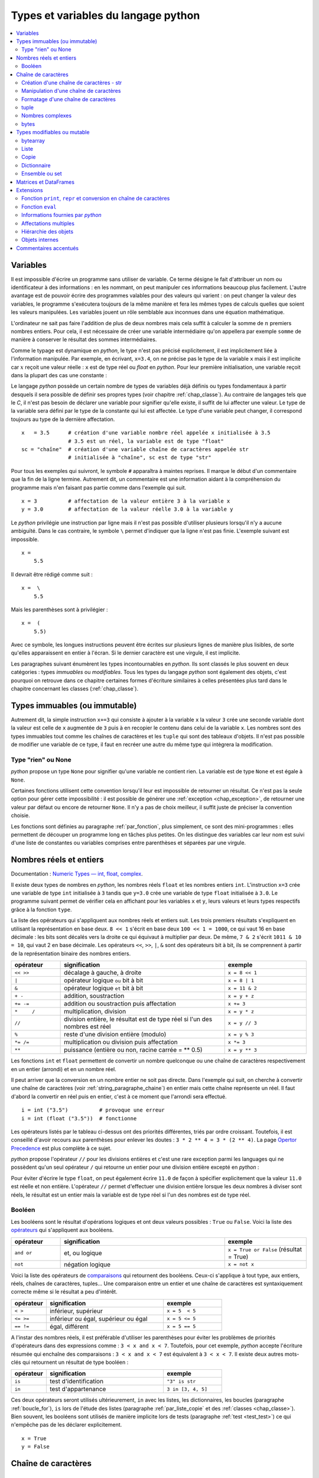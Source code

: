 
====================================
Types et variables du langage python
====================================

.. contents::
    :local:
    :depth: 2

Variables
=========

.. index:: variable

Il est impossible d'écrire un programme sans utiliser de variable.
Ce terme désigne le fait d'attribuer un nom ou identificateur à des informations :
en les nommant, on peut manipuler ces informations beaucoup plus facilement.
L'autre avantage est de pouvoir écrire des programmes valables pour des valeurs
qui varient : on peut changer la valeur des variables, le programme s'exécutera
toujours de la même manière et fera les mêmes types de calculs quelles que soient
les valeurs manipulées. Les variables jouent un rôle semblable aux inconnues
dans une équation mathématique.

L'ordinateur ne sait pas faire l'addition de plus de deux nombres mais cela
suffit à calculer la somme de :math:`n` premiers nombres entiers.
Pour cela, il est nécessaire de créer une variable intermédiaire qu'on appellera
par exemple ``somme`` de manière à conserver le résultat des sommes intermédiaires.

.. runpython::
    :showcode:

    n = 11
    somme = 0                   # initialisation : la somme est nulle
    for i in range(1, n):       # pour tous les indices de 1 à n exclu
        somme = somme + i       # on ajoute le i ème élément à somme
    print(somme)

.. index:: identificateur, type

.. mathdef::
    :title: variable
    :tag: Définition

    Une variable est caractérisée par :

    * **un identificateur :** il peut contenir des lettres, des chiffres, des blancs soulignés
      mais il ne peut commencer par un chiffre. Minuscules et majuscules
      sont différenciées. Il est aussi unique.
    * **un type :** c'est une information sur le contenu de la variable
      qui indique à l'interpréteur *python*, la manière de manipuler cette information.

Comme le typage est dynamique en *python*, le type n'est pas précisé explicitement,
il est implicitement liée à l'information manipulée. Par exemple, en écrivant,
``x=3.4``, on ne précise pas le type de la variable ``x``
mais il est implicite car :math:`x` reçoit une valeur réelle :
``x`` est de type réel ou `float` en *python*. Pour leur première initialisation,
une variable reçoit dans la plupart des cas une constante :

.. index:: constante

.. mathdef::
    :title: constante
    :tag: Définition

    Les constantes sont le contraire des variables, ce sont toutes les valeurs numériques,
    chaînes de caractères, ..., tout ce qui n'est pas désigné par un nom. Les constantes possèdent un type
    mais pas d'identificateur.
		

Le langage *python* possède un certain nombre de types de variables déjà
définis ou types fondamentaux à partir desquels il sera possible de
définir ses propres types (voir chapitre :ref:`chap_classe`).
Au contraire de langages tels que le *C*, il n'est pas besoin de déclarer une
variable pour signifier qu'elle existe, il suffit de lui affecter une valeur.
Le type de la variable sera défini par le type de la constante qui lui est affectée.
Le type d'une variable peut changer, il correspond toujours au type de la dernière affectation.

::

    x   = 3.5      # création d'une variable nombre réel appelée x initialisée à 3.5
                   # 3.5 est un réel, la variable est de type "float"
    sc = "chaîne"  # création d'une variable chaîne de caractères appelée str
                   # initialisée à "chaîne", sc est de type "str"

.. index:: commentaire

Pour tous les exemples qui suivront, le symbole ``#`` apparaîtra à maintes reprises.
Il marque le début d'un commentaire que la fin de la ligne termine.
Autrement dit, un commentaire est une information aidant à la compréhension
du programme mais n'en faisant pas partie comme dans l'exemple qui suit.

::

    x = 3          # affectation de la valeur entière 3 à la variable x
    y = 3.0        # affectation de la valeur réelle 3.0 à la variable y

.. index:: backslash, \

Le *python* privilégie une instruction par ligne mais il n'est pas possible d'utiliser
plusieurs lorsqu'il n'y a aucune ambiguïté.
Dans le cas contraire, le symbole ``\`` permet d'indiquer que la ligne n'est pas finie.
L'exemple suivant est impossible.

::

    x =
        5.5

Il devrait être rédigé comme suit :

::

    x =  \
        5.5

Mais les parenthèses sont à privilégier :

::

    x =  (
        5.5)

Avec ce symbole, les longues instructions peuvent être écrites sur plusieurs
lignes de manière plus lisibles, de sorte qu'elles apparaissent en entier à l'écran.
Si le dernier caractère est une virgule, il est implicite.

Les paragraphes suivant énumèrent les types incontournables en *python*.
Ils sont classés le plus souvent en deux catégories : types
*immuables* ou *modifiables*. Tous les types du langage *python* sont également
des objets, c'est pourquoi on retrouve dans ce chapitre certaines
formes d'écriture similaires à celles présentées plus tard dans
le chapitre concernant les classes (:ref:`chap_classe`).

.. index:: immuable, immutable

Types immuables (ou immutable)
==============================

.. mathdef::
    :tag: Définition
    :title: type immuable (ou immutable)

    Une variable de type immuable ne peut être modifiée. Une opération
    sur une variable de ce type entraîne nécessairement la création d'une autre
    variable du même type, même si cette dernière est temporaire.
			
Autrement dit, la simple instruction ``x+=3`` qui consiste à ajouter à la
variable ``x`` la valeur ``3`` crée une seconde variable dont la valeur
est celle de ``x`` augmentée de ``3`` puis à en recopier le contenu dans celui
de la variable ``x``. Les nombres sont des types immuables tout comme les
chaînes de caractères et les ``tuple`` qui sont des tableaux d'objets.
Il n'est pas possible de modifier une variable de ce type, il faut en
recréer une autre du même type qui intègrera la modification.
			

Type "rien" ou None
+++++++++++++++++++

.. index:: None

*python* propose un type ``None`` pour signifier qu'une variable ne contient rien.
La variable est de type ``None`` et est égale à ``None``.

.. runpython::
    :showcode:

    s = None
    print(s)    # affiche None

Certaines fonctions utilisent cette convention lorsqu'il leur est impossible
de retourner un résultat. Ce n'est pas la seule option pour gérer cette
impossibilité : il est possible de générer une :ref:`exception <chap_exception>`,
de retourner une valeur par défaut ou encore de retourner ``None``.
Il n'y a pas de choix meilleur, il suffit juste de préciser la convention choisie.

Les fonctions sont définies au paragraphe :ref:`par_fonction`,
plus simplement, ce sont des mini-programmes : elles permettent de découper
un programme long en tâches plus petites. On les distingue des variables
car leur nom est suivi d'une liste de constantes ou variables comprises
entre parenthèses et séparées par une virgule.

.. _pyintfloat:

.. _l-type-int:

.. _l-type-float:

.. _type_nombre:

Nombres réels et entiers
========================

Documentation : `Numeric Types — int, float, complex <https://docs.python.org/3/library/stdtypes.html#numeric-types-int-float-complex>`_.

.. index:: float, int, réel, entier

Il existe deux types de nombres en *python*, les nombres réels
``float`` et les nombres entiers ``int``. L'instruction ``x=3`` crée une variable
de type ``int`` initialisée à ``3`` tandis que ``y=3.0`` crée une variable de type
``float`` initialisée à ``3.0``. Le programme suivant permet de vérifier cela en
affichant pour les variables ``x`` et ``y``, leurs valeurs et leurs
types respectifs grâce à la fonction ``type``.

.. runpython::
    :showcode:

    x = 3
    y = 3.0
    print("x =", x, type(x))
    print("y =", y, type(y))

La liste des opérateurs qui s'appliquent aux nombres réels et
entiers suit. Les trois premiers résultats s'expliquent
en utilisant la représentation en base deux. ``8 << 1`` s'écrit en base deux
``100 << 1 = 1000``, ce qui vaut 16 en base décimale :
les bits sont décalés vers la droite ce qui équivaut à multiplier
par deux. De même, ``7 & 2`` s'écrit ``1011 & 10 = 10``, qui vaut 2 en base décimale.
Les opérateurs ``<<``, ``>>``, ``|``, ``&`` sont des opérateurs bit à bit,
ils se comprennent à partir de la représentation binaire des nombres entiers.

.. index:: <<, >>, |, &, +, -, +=, -=, *, /, *=, /=, **, %, opérateur

.. list-table::
    :widths: 3 10 5
    :header-rows: 1

    * - opérateur
      - signification
      - exemple
    * - ``<< >>``
      - décalage à gauche, à droite
      - ``x = 8 << 1``
    * - ``|``
      - opérateur logique ``ou`` bit à bit
      - ``x = 8 | 1``
    * - ``&``
      - opérateur logique ``et`` bit à bit
      - ``x = 11 & 2``
    * - ``+ -``
      - addition, soustraction 											
      - ``x = y + z``
    * - ``+= -=``
      - addition ou soustraction puis affectation
      - ``x += 3``
    * - ``*	/``
      - multiplication, division
      - ``x = y * z``
    * - ``//``
      - division entière, le résultat est de type réel si l'un des nombres est réel
      - ``x = y // 3``
    * - ``%``
      - reste d'une division entière (modulo)
      - ``x = y % 3``
    * - ``*= /=``
      - multiplication ou division puis affectation
      - ``x *= 3``
    * - ``**``
      - puissance (entière ou non, racine carrée = ** 0.5)
      - ``x = y ** 3``

.. index:: arrondi, conversion

Les fonctions ``int`` et ``float`` permettent de convertir un nombre quelconque
ou une chaîne de caractères respectivement en un entier (arrondi) et en un nombre réel.

.. runpython::
    :showcode:

    x = int (3.5)
    y = float (3)
    z = int ("3")
    print("x:", type(x), "   y:", type(y), "   z:", type(z))

Il peut arriver que la conversion en un nombre entier ne soit pas directe.
Dans l'exemple qui suit, on cherche à convertir une chaîne de caractères
(voir :ref:`string_paragraphe_chaine`) en entier mais cette chaîne
représente un réel. Il faut d'abord la convertir en réel puis en entier,
c'est à ce moment que l'arrondi sera effectué.

::

    i = int ("3.5")          # provoque une erreur
    i = int (float ("3.5"))  # fonctionne

.. index:: priorité des opérateurs

Les opérateurs listés par le tableau ci-dessus ont des priorités
différentes, triés par ordre croissant.
Toutefois, il est conseillé d'avoir recours aux parenthèses pour
enlever les doutes : ``3 * 2 ** 4 = 3 * (2 ** 4)``.
La page `Opertor Precedence <https://docs.python.org/3/reference/expressions.html#operator-precedence>`_
est plus complète à ce sujet.

.. index:: division entière, //

*python* propose l'opérateur ``//`` pour les divisions entières
et c'est une rare exception parmi les languages
qui ne possèdent qu'un seul opérateur ``/`` qui retourne
un entier pour une division entière excepté en *python* :

.. runpython::
    :showcode:

    x = 11
    y = 2
    z = x // y      # le résultat est 5 et non 5.5 car la division est entière
    zz = x / y      # le résultat est 5.5

    print(z, zz)

Pour éviter d'écrire le type ``float``, on peut également écrire ``11.0``
de façon à spécifier explicitement que la valeur ``11.0`` est réelle et non entière.
L'opérateur ``//`` permet d'effectuer une division entière lorsque
les deux nombres à diviser sont réels, le résultat est un entier mais la
variable est de type réel si l'un des nombres est de type réel.

.. _l-type-bool:

Booléen
+++++++

.. index:: bool, True, False

Les booléens sont le résultat d'opérations logiques et ont deux
valeurs possibles : ``True`` ou ``False``.
Voici la liste des `opérateurs <https://docs.python.org/3/library/stdtypes.html#boolean-operations-and-or-not>`_
qui s'appliquent aux booléens.

.. index:: or, and, not, opérateur

.. list-table::
    :widths: 3 10 5
    :header-rows: 1

    * - opérateur
      - signification
      - exemple
    * - ``and or``
      - et, ou logique
      - ``x = True or False`` (résultat = True)
    * - ``not``
      - négation logique
      - ``x = not x``

.. runpython::
    :showcode:

    x = 4 < 5
    print(x)         # affiche True
    print(not x)     # affiche False

Voici la liste des opérateurs de `comparaisons <https://docs.python.org/3/library/stdtypes.html#comparisons>`_
qui retournent des booléens. Ceux-ci s'applique à tout type, aux entiers,
réels, chaînes de caractères, tuples... Une comparaison entre un entier
et une chaîne de caractères est syntaxiquement correcte même si le résultat a peu d'intérêt.

.. index:: <, >, <=, >=, !=, ==, comparaison, opérateur

.. list-table::
    :widths: 3 10 5
    :header-rows: 1

    * - opérateur
      - signification
      - exemple
    * - ``< >``
      - inférieur, supérieur
      - ``x = 5  < 5``
    * - ``<= >=``
      - inférieur ou égal, supérieur ou égal
      - ``x = 5 <= 5``
    * - ``== !=``
      - égal, différent
      - ``x = 5 == 5``

A l'instar des nombres réels, il est préférable d'utiliser les
parenthèses pour éviter les problèmes de priorités d'opérateurs
dans des expressions comme : ``3 < x and x < 7``.
Toutefois, pour cet exemple, *python* accepte l'écriture résumée
qui enchaîne des comparaisons : ``3 < x and x < 7`` est
équivalent à ``3 < x < 7``. Il existe deux autres mots-clés
qui retournent un résultat de type booléen :

.. index:: in, is, opérateur

.. list-table::
    :widths: 3 10 5
    :header-rows: 1

    * - opérateur
      - signification
      - exemple
    * - ``is``
      - test d'identification
      - ``"3" is str``
    * - ``in``
      - test d'appartenance
      - ``3 in [3, 4, 5]``

Ces deux opérateurs seront utilisés ultérieurement,
``in`` avec les listes, les dictionnaires, les boucles
(paragraphe :ref:`boucle_for`), ``is`` lors de l'étude des listes
(paragraphe :ref:`par_liste_copie` et des :ref:`classes <chap_classe>`).
Bien souvent, les booléens sont utilisés de manière implicite lors
de tests (paragraphe :ref:`test <test_test>`) ce qui n'empêche pas de les
déclarer explicitement.

::

    x = True
    y = False

.. _string_paragraphe_chaine:

.. _l-type-str:

Chaîne de caractères
====================

.. index:: chaîne de caractères, str, string

Création d'une chaîne de caractères - str
+++++++++++++++++++++++++++++++++++++++++

.. mathdef::
    :title: chaîne de caractères
    :tag: Définition

    Le terme "chaîne de caractères" ou *string* en anglais signifie
    une suite finie de caractères, autrement dit, du texte.

Ce texte est compris entre deux guillemets ou deux apostrophes,
ces deux symboles sont interchangeables.
Le type *python* est :class:`str`. L'exemple suivant montre comment
créer une chaîne de caractères. Il ne faut pas confondre la partie entre
guillemets ou apostrophes, qui est une constante, de la variable qui la contient.

.. index:: ", """, ', ''', \

.. runpython::
    :showcode:

    t = "string = texte"
    print(type(t), t)
    t = 'string = texte, initialisation avec apostrophes'
    print(type(t), t)

    t = "morceau 1" \
        "morceau 2"    # second morceau ajouté au premier par l'ajout du symbole \,
                       # il ne doit rien y avoir après le symbole \,
                       # pas d'espace ni de commentaire
    print(t)

    t = """première ligne		
    seconde ligne"""   # chaîne de caractères qui s'étend sur deux lignes
    print(t)

La troisième chaîne de caractères créée lors de ce programme s'étend sur deux lignes.
Il est parfois plus commode d'écrire du texte sur deux lignes plutôt
que de le laisser caché par les limites de fenêtres d'affichage.
*python* offre la possibilité de couper le texte en deux chaînes de
caractères recollées à l'aide du symbole ``\`` à condition que
ce symbole soit le dernier de la ligne sur laquelle il apparaît. De même,
lorsque le texte contient plusieurs lignes, il suffit de les encadrer entre deux
symboles ``"""`` ou ``'''`` pour que l'interpréteur *python* considère l'ensemble
comme une chaîne de caractères et non comme une série d'instructions.

Par défaut, le *python* ne permet pas l'insertion de caractères tels que
les accents dans les chaînes de caractères, le paragraphe
:ref:`par_intro_accent_code` explique comment résoudre ce problème.
De même, pour insérer un guillemet dans une chaîne de caractères
encadrée elle-même par des guillemets, il faut le faire précéder
du symbole ``\``. La séquence ``\`` est appelée un extra-caractère
(voir table suivante) ou un caractère d'échappement.

.. index:: \n, \\, \%, \t, \r, extra caractère

.. list-table::
    :widths: 3 10
    :header-rows: 1

    * - ``"``
      - guillemet
    * - ``'``
      - apostrophe
    * - ``\n``
      - passage à la ligne
    * - ``\\``
      - insertion du symbole ``\``
    * - ``\%``
      - pourcentage, ce symbole est aussi un caractère spécial
    * - ``\t``
      - tabulation
    * - ``\r``
      - retour à la ligne, peu usité, il a surtout son importance lorsqu'on passe
        d'un système *Windows* à *Linux* car *Windows* l'ajoute
        automatiquement à tous ses fichiers textes
    * - ...
      - Lire `String and Bytes literals 
        <https://docs.python.org/3/reference/lexical_analysis.html#string-and-bytes-literals>`_.

Liste des extra-caractères les plus couramment utilisés à
l'intérieur d'une chaîne de caractères
(voir  page `Lexical analysis <https://docs.python.org/3/reference/lexical_analysis.html>`_).
		
Il peut être fastidieux d'avoir à doubler tous les symboles ``\`` d'un nom de fichier.
Il est plus simple dans ce cas de préfixer la chaîne de caractères par ``r``
de façon à éviter que l'utilisation du symbole ``\`` ne désigne un caractère
spécial. Les deux lignes suivantes sont équivalentes :

.. index:: r"", r''

::

    s = "C:\\Users\\Dupre\\exemple.txt"
    s = r"C:\Users\Dupre\exemple.txt"

Sans la lettre ``"r"``, tous les ``\`` doivent être doublés, dans le cas
contraire, *python* peut avoir des effets indésirables selon le
caractère qui suit ce symbole.

.. _fonction_str:

.. _operation_string:

Manipulation d'une chaîne de caractères
+++++++++++++++++++++++++++++++++++++++

Une chaîne de caractères est semblable à un tableau et certains
opérateurs qui s'appliquent aux tableaux s'appliquent également aux
chaînes de caractères. Ceux-ci sont regroupés dans la table
:ref:`operation_string`. La fonction ``str`` permet de convertir un nombre,
un tableau, un objet (voir chapitre :ref:`chap_classe`) en chaîne de caractères
afin de pouvoir l'afficher. La fonction ``len`` retourne la longueur
de la chaîne de caractères.

.. runpython::
    :showcode:

    x = 5.567
    s = str (x)
    print(type(s), s)   # <type 'str'> 5.567
    print(len(s))       # affiche 5

.. index:: +, *, +=, *=, opérateur, [], [:]

.. list-table::
    :widths: 3 10 5
    :header-rows: 1

    * - opérateur
      - signification
      - exemple
    * - ``+``
      - concaténation de chaînes de caractères
      - ``t = "abc" + "def"``
    * - ``+=``
      - concaténation puis affectation
      - ``t += "abc"``
    * - ``in``, ``not in``
      - une chaîne en contient-elle une autre ?
      - ``"ed" in "med"``
    * - ``*``
      - répétition d'une chaîne de caractères
      - ``t = "abc" * 4``
    * - ``[n]``
      - obtention du enième caractère, le premier
        caractère a pour indice 0
      - ``t = "abc"; print(t[0])  # donne a``
    * - ``[i:j]``
      - obtention des caractères compris entre les indices ``i`` et
        ``j-1`` inclus, le premier caractère a pour indice 0
      - ``t = "abc"; print(t [0:2]) # donne ab``

Il existe d'autres fonctions qui permettent de manipuler les chaînes de caractères.

::

    res = s.fonction (...)

Où ``s`` est une chaîne de caractères, ``fonction``
est le nom de l'opération que l'on veut appliquer à ``s``, ``res``
est le résultat de cette manipulation.

La table suivante présente une liste non exhaustive
des fonctions disponibles dont un exemple d'utilisation suit.
Cette syntaxe ``variable.fonction(arguments)`` est celle des classes.

.. index:: count, find, upper, lower, split, join, startswith, endswith

.. list-table::
    :widths: 10 20
    :header-rows: 0

    * - ``count( sub[, start[, end]])``
      - Retourne le nombre d'occurences de la chaîne de caractères ``sub``,
        les paramètres par défaut ``start`` et ``end`` permettent de réduire la
        recherche entre les caractères d'indice ``start`` et ``end`` exclu. Par défaut,
        ``start`` est nul tandis que ``end`` correspond à la fin de la chaîne de caractères.
    * - ``find( sub[, start[, end]])``
      - Recherche une chaîne de caractères ``sub``,
        les paramètres par défaut ``start`` et ``end`` ont la même signification
        que ceux de la fonction ``count``. Cette fonction retourne -1 si
        la recherche n'a pas abouti.
    * - ``isalpha()``
      - Retourne ``True`` si tous les caractères sont des lettres, ``False`` sinon.
    * - ``isdigit()``
      -  Retourne ``True`` si tous les caractères sont des chiffres, ``False`` sinon.
    * - ``replace( old, new[, count])``
      - Retourne une copie de la chaîne de caractères en remplaçant toutes les
        occurrences de la chaîne ``old`` par ``new``. Si le paramètre optionnel
        ``count`` est renseigné, alors seules les ``count`` premières occurrences
        seront remplacées.
    * - ``split( [sep [,maxsplit]])``
      - Découpe la chaîne de caractères en se servant de la chaîne ``sep`` comme
        délimiteur. Si le paramètre ``maxsplit`` est renseigné, au plus ``maxsplit``
        coupures seront effectuées.
    * - ``upper()``
      - Remplace les minuscules par des majuscules.
    * - ``lower()``
      - Remplace les majuscules par des minuscules.
    * - ``join ( li )``
      - ``li`` est une liste,
        cette fonction agglutine tous les éléments d'une liste séparés par ``sep``
        dans l'expression ``sep.join ( ["un", "deux"])``.
    * - ``startswith(prefix[, start[, end]])``
      - Teste si la chaîne commence par ``prefix``.
    * - ``endswith(suffix[, start[, end]])``
      - Teste si la chaîne se termine par ``suffix``.
    * - ...
      - Lire `String Methods <https://docs.python.org/3/library/stdtypes.html#string-methods>`_.

.. runpython::
    :showcode:

    st = "langage python"
    st = st.upper()               # mise en lettres majuscules
    i  = st.find("PYTHON")        # on cherche "PYTHON" dans st
    print(i)                      # affiche 8
    print(st.count("PYTHON"))     # affiche 1
    print(st.count("PYTHON", 9))  # affiche 0

.. _exemple_string_join:

L'exemple suivant permet de retourner une chaîne de caractères contenant
plusieurs éléments séparés par ``";"``. La chaîne ``"un;deux;trois"``
doit devenir ``"trois;deux;un"``. On utilise pour cela les fonctionnalités
``split`` et ``join``.
L'exemple utilise également la fonctionnalité ``reverse`` des listes qui
seront décrites plus loin dans ce chapitre. Il faut simplement retenir
qu'une liste est un tableau. ``reverse`` retourne le tableau.

.. runpython::
    :showcode:

    s    = "un;deux;trois"
    mots = s.split (";")        # mots est égal à ['un', 'deux', 'trois']
    mots.reverse ()             # retourne la liste, mots devient égal à
                                #                 ['trois', 'deux', 'un']
    s2 = ";".join (mots)        # concaténation des éléments de mots séparés par ";"
    print(s2)                   # affiche trois;deux;un

.. _label_formattage_string:

Formatage d'une chaîne de caractères
++++++++++++++++++++++++++++++++++++

.. index:: %, %f, %d, %s, formattage

Syntaxe %
^^^^^^^^^

*python* (:epkg:`printf-style String Formatting`)
offre une manière plus concise de former une chaîne
de caractères à l'aide de plusieurs types d'informations en
évitant la conversion explicite de ces informations (type ``str``)
et leur concaténation. Il est particulièrement intéressant pour les
nombres réels qu'il est possible d'écrire en imposant un nombre
de décimales fixe. Le format est le suivant :

::

    ".... %c1  ....  %c2 " % (v1,v2)

``c1`` est un code choisi parmi ceux de la table
:ref:`format print <format_string>`. Il indique le format dans lequel la variable
``v1`` devra être transcrite. Il en est de même pour le code
``c2`` associé à la variable ``v2``. Les codes insérés dans la chaîne
de caractères seront remplacés par les variables citées entre
parenthèses après le symbole ``%`` suivant la fin de la chaîne de
caractères. Il doit y avoir autant de codes que de variables,
qui peuvent aussi être des constantes.

Voici concrètement l'utilisation de cette syntaxe :

.. runpython::
    :showcode:

    x = 5.5
    d = 7
    s = "caractères"
    res = ("un nombre réel %f et un entier %d, une chaîne de %s, \n"
           "un réel d'abord converti en chaîne de caractères %s" % (x,d,s, str(x+4)))
    print(res)
    res = "un nombre réel " + str (x) + " et un entier " + str (d) + \
          ", une chaîne de " + s + \
          ",\n un réel d'abord converti en chaîne de caractères " + str(x+4)
    print(res)

La seconde affectation de la variable ``res`` propose une solution équivalente
à la première en utilisant l'opérateur de concaténation ``+``.
Les deux solutions sont équivalentes, tout dépend des préférences de celui qui écrit le programme.
La première option permet néanmoins un formatage plus précis des nombres réels
en imposant par exemple un nombre défini de décimal. Le format est le suivant :

::

    "%n.df" % x

``n`` est le nombre de chiffres total et ``d`` est le nombre de décimales,
``f`` désigne un format réel indiqué par la présence du symbole ``%``.

Exemple :

.. runpython::
    :showcode:

    x = 0.123456789
    print(x)             # affiche 0.123456789
    print("%1.2f" % x)   # affiche 0.12
    print("%06.2f" % x)  # affiche 000.12

.. _format_string:

Il existe d'autres formats regroupés dans la table suivante.
L'aide reste encore le meilleur réflexe car le langage *python*
est susceptible d'évoluer et d'ajouter de nouveaux formats.

.. list-table::
    :widths: 3 10
    :header-rows: 0

    * - ``d``
      - entier relatif
    * - ``e``
      - nombre réel au format exponentiel
    * - ``f``
      - nombre réel au format décimal
    * - ``g``
      - nombre réel, format décimal ou exponentiel si la puissance est trop grande ou trop petite
    * - ``s``
      - chaîne de caractères
    * - ...
      - Lire :epkg:`printf-style String Formatting`.

Méthode format
^^^^^^^^^^^^^^

.. index:: format, formmattage

La méthode :epkg:`format` propose plus d'options pour formatter
le texte et son usage est de plus en plus fréquent.
La méthode interprète les accolades ``{}`` comme des codes qu'elle remplace
avec les valeurs passée en argument. Le type n'importe plus.
Quelques exemples :

.. runpython::
    :showcode:

    print('{0}, {1}, {2}'.format('a', 'b', 'c'))   # le format le plus simple
    print('{}, {}, {}'.format('a', 'b', 'c'))      # sans numéro
    print('{2}, {1}, {0}'.format('a', 'b', 'c'))   # ordre changé
    print('{0}{1}{0}'.format('abra', 'cad'))       # répétition

La méthode accepte aussi les paramètres nommées et des expressions.

.. runpython::
    :showcode:

    print('Coordinates: {latitude}, {longitude}'.format(latitude='37.24N', longitude='-115.81W'))
    coord = (3, 5)
    print('X: {0[0]};  Y: {0[1]}'.format(coord))

L'alignement est plus simple :

.. runpython::
    :showcode:

    print('A{:<30}B'.format('left aligned'))
    print('A{:>30}B'.format('right aligned'))
    print('A{:^30}B'.format('centered'))
    print('A{:*^30}B'.format('centered'))

Format numérique :

.. runpython::
    :showcode:

    print('{:.2%}'.format(19.0/22.0))
    print("int: {0:d};  hex: {0:x};  oct: {0:o};  bin: {0:b}".format(42))
    print("int: {0:d};  hex: {0:#x};  oct: {0:#o};  bin: {0:#b}".format(42))
    print('{:,}'.format(1234567890))

Dates :

.. runpython::
    :showcode:

    import datetime
    d = datetime.datetime.now()
    print('{:%Y-%m-%d %H:%M:%S}'.format(d))

Le site :epkg:`format` recense d'autres usages de la méthode
`format` comme l'affichage de chaînes de caractères tronquées.

.. runpython::
    :showcode:

    print('{:10.5}'.format('formatages'))

La méthode format référence les informations à afficher par
numéro ``{1}``, par ordre avec ``{}`` ou par nom ``{name}``.

.. runpython::
    :showcode:

    print('A {} B {}'.format(0, 1))
    print('A {1} B {0}'.format(0, 1))
    print('A {un} B {deux}'.format(un=1, deux=2))

Notation `f{}`
^^^^^^^^^^^^^^

Les dernières version de :epkg:`python` (voir `PEP 498
<https://www.python.org/dev/peps/pep-0498/>`_ ont indroduit
une notation plus concise encore avec l'utilisation du préfixe
``f"..."`` ou ``f'...'``. La syntaxe est identique à celle de la méthode
*format* lorsque les informations sont nommées. Les noms correspondent
alors à des variables.

.. runpython::
    :showcode:

    print('A {un} B {deux}'.format(un=1, deux=2))
    un = 1
    deux = 2
    print(f'A {un} B {deux}')

Il faut que les variables à afficher existent et on peut se
permettre quelques excentricités.

.. runpython::
    :showcode:

    print('A {un} B {deux}'.format(un=1, deux=2))
    un = 1
    print(f'A {un} B {un + 1}')

Un cas particuler `%r` ou `{!r}`
^^^^^^^^^^^^^^^^^^^^^^^^^^^^^^^^

Avec l'expérience, on s'aperçoit que des messages d'erreur
précis accélère notablement sa résolution. Le message
doit inclure des valeurs, des types
pour donner le plus d'informations possible.
Lorsqu'on construit ce message, il n'est plus possible
de distinguer un entier ``1`` d'une chaîne de caractères
``'1'``. Cette distinction est néanmoins très importante
car au premier coup d'oeil, on s'oriente vers une cause
plutôt qu'une autre. C'est pourquoi on utilise beaucoup
dans les exceptions le format `%r` ou `{!r}` qui propose
un formattage proche de l'expression de la valeur au format
python.

.. runpython::
    :showcode:

    print("'True' n'est pas True")
    print("{} n'est pas {}".format('True', True))
    print("{!r} n'est pas {!r}".format('True', True))
    print(f"{'True'} n'est pas {True}")
    print(f"'{'True'}' n'est pas {True}")

.. _parag_tuple_defindfg:

.. _l-type-tuple:

tuple
+++++

.. index:: tuple

.. mathdef::
    :title: tuple
    :tag: Définition

    Les tuple sont un tableau d'objets qui peuvent être de tout type.
    Ils ne sont pas modifiables
    (les `tuple <https://docs.python.org/3/library/stdtypes.html#tuple>`_
    sont *immuables* ou *immutable*).

Un tuple apparaît comme une liste d'objets comprise entre parenthèses
et séparés par des virgules. Leur création reprend le même format :

::

    x = (4,5)               # création d'un tuple composé de 2 entiers
    x = ("un",1,"deux",2)   # création d'un tuple composé de 2 chaînes de caractères
                            # et de 2 entiers, l'ordre d'écriture est important
    x = (3,)                # création d'un tuple d'un élément, sans la virgule,
                            # le résultat est un entier

Ces objets sont des vecteurs d'objets.
Etant donné que les chaînes de caractères sont également des tableaux,
ces opérations reprennent en partie celles des :ref:`string_paragraphe_chaine`
et décrites par le paragraphe
`Common Sequence Operations <https://docs.python.org/3/library/stdtypes.html#typesseq-common>`_.

.. index:: +, +=, *, *=, in, [], [:], opérateur

.. _l-type-tuple-op:

.. list-table::
    :widths: 10 20
    :header-rows: 0

    * - ``x in s``
      - vrai si ``x`` est un des éléments de ``s``
    * - ``x not in s``
      - réciproque de la ligne précédente
    * - ``s + t``
      - concaténation de ``s`` et ``t``
    * - ``s * n``
      - concatène ``n`` copies de ``s`` les unes à la suite des autres
    * - ``s[i]``
      - retourne le ième élément de ``s``
    * - ``s[i:j]``
      - retourne un tuple contenant une copie des éléments de ``s`` d'indices *i* à *j* exclu
    * - ``s[i:j:k]``
      - retourne un tuple contenant une copie des éléments de ``s`` dont les indices sont compris entre *i* et *j*
        exclu, ces indices sont espacés de *k* : :math:`i, i+k, i+2k, i+3k, ...`
    * - ``len(s)``
      - nombre d'éléments de ``s``
    * - ``min(s)``
      - plus petit élément de ``s``, résultat difficile à prévoir
        lorsque les types des éléments sont différents
    * - ``max(s)``
      - plus grand élément de ``s``
    * - ``sum(s)``
      - retourne la somme de tous les éléments

Les tuples ne sont pas **modifiables** (ou **mutable**), cela signifie qu'il est impossible de
modifier un de leurs éléments. Par conséquent, la ligne d'affectation suivante n'est pas correcte :

.. runpython::
    :showcode:
    :exception:

    a    = (4,5)
    a[0] = 3      # déclenche une erreur d'exécution

Pour changer cet élément, il est possible de s'y prendre
de la manière suivante :

::

    a = (4,5)
    a = (3,) + a[1:2]  # crée un tuple d'un élément concaténé
                       # avec la partie inchangée de a

.. _l-type-complex:

Nombres complexes
+++++++++++++++++

.. index:: complex

Il existe d'autres types comme le type `complex <https://docs.python.org/3/library/functions.html#complex>`_
permettant de représenter les nombres complexes.
Ce type numérique suit les mêmes règles et fonctionne avec les mêmes opérateurs (excepté les opérateurs de comparaisons)
que ceux présentés au paragraphe :ref:`type_nombre` et décrivant les nombres.

.. runpython::
    :showcode:

    print(complex(1,1))
    c = complex(1,1)
    print(c*c)

Le langage *python* offre la possibilité de créer ses propres types immuables
(voir :ref:`__slots__ <classe_slots_att>`)
mais ils seront définis à partir des types immuables présentés jusqu'ici.

.. _l-type-bytes:

bytes
+++++

.. index:: bytes

Le type :class:`bytes`
représente un tableau d'octets. Il fonctionne quasiment pareil que le type
:class:`str`. Les opérations qu'on peut faire dessus sont quasiment identiques :

.. index:: count, find, replace, split, join, startswith, endswith

.. list-table::
    :widths: 10 20
    :header-rows: 0

    * - ``count( sub[, start[, end]])``
      - Retourne le nombre d'occurences de la séquence d'octets ``sub``,
        les paramètres par défaut ``start`` et ``end`` permettent de réduire la
        recherche entre les octets d'indice ``start`` et ``end`` exclu. Par défaut,
        ``start`` est nul tandis que ``end`` correspond à la fin de la séquence d'octets.
    * - ``find( sub[, start[, end]])``
      - Recherche une séquence d'octets ``sub``,
        les paramètres par défaut ``start`` et ``end`` ont la même signification
        que ceux de la fonction ``count``. Cette fonction retourne -1 si
        la recherche n'a pas abouti.
    * - ``replace( old, new[, count])``
      - Retourne une copie de la séquence d'octets en remplaçant toutes les
        occurrences de la séquence ``old`` par ``new``. Si le paramètre optionnel
        ``count`` est renseigné, alors seules les ``count`` premières occurrences
        seront remplacées.
    * - ``partition( [sep [,maxsplit]])``
      - Découpe la séquence d'octets en se servant de la séquence ``sep`` comme
        délimiteur. Si le paramètre ``maxsplit`` est renseigné, au plus ``maxsplit``
        coupures seront effectuées.
    * - ``join ( li )``
      - ``li`` est une liste,
        cette fonction agglutine tous les éléments d'une liste séparés par ``sep``
        dans l'expression ``sep.join ( ["un", "deux"])``.
    * - ``startswith(prefix[, start[, end]])``
      - Teste si la chaîne commence par ``prefix``.
    * - ``endswith(suffix[, start[, end]])``
      - Teste si la chaîne se termine par ``suffix``.
    * - ...
      - Lire `Bytes and Bytearray Operations <https://docs.python.org/3/library/stdtypes.html#bytes-methods>`_.

.. index:: b"", b'', fromhex

Pour déclarer un tableau de *bytes*, il faut préfixer une chaîne de caractères
par **b** :

.. runpython::
    :showcode:

    b = b"345"
    print(b, type(b))

    b = bytes.fromhex('2Ef0 F1f2  ')
    print(b, type(b))

.. index:: encode, decode

Le type *bytes* est très utilisé quand il s'agit de convertit une chaîne
de caractères d'un :epkg:`encoding`
à l'autre.

.. runpython::
    :showcode:

    b = "abc".encode("utf-8")
    s = b.decode("ascii")
    print(b, s)
    print(type(b), type(s))

Les :epkg:`encoding`
sont utiles dès qu'une chaîne de caractères contient un caractère non anglais
(accent, sigle...). Les bytes sont aussi très utilisés pour
`sérialiser <https://fr.wikipedia.org/wiki/S%C3%A9rialisation>`_ un objet.

Types modifiables ou mutable
============================

.. index:: mutable, modifiable, type modifiable, type mutable

Les types modifiables sont des conteneurs (ou containers en anglais) :
ils contiennent d'autres objets, que ce soit des nombres, des chaînes de caractères
ou des objets de type modifiable.
Plutôt que d'avoir dix variables pour désigner dix objets,
on en n'utilise qu'une seule qui désigne ces dix objets.

.. mathdef::
    :tag: Définition
    :title: type modifiable (ou mutable)

    Une variable de type modifiable peut être modifiée, elle conserve le même type
    et le même identificateur. C'est uniquement son contenu qui évolue.

On pourrait penser que les types modifiables sont plus pratiques à l'usage
mais ce qu'on gagne en souplesse, on le perd en taille mémoire.

.. index:: getsizeof

.. runpython::
    :showcode:

    import sys
    li = [3, 4, 5, 6, 7]
    tu = (3, 4, 5, 6, 7)
    print(sys.getsizeof(li), sys.getsizeof(tu))

bytearray
+++++++++

.. index:: bytearray

Le type :epkg:`bytearray` est la version *mutable* du type :ref:`l-type-bytes`.

Liste
+++++

.. index:: liste, list

Définition et méthodes (list)
^^^^^^^^^^^^^^^^^^^^^^^^^^^^^

.. mathdef::
    :tag: Définition
    :title: liste

    Les listes sont des collections d'objets qui peuvent être de tout type.
    Elles sont modifiables.

Une liste apparaît comme une succession d'objets compris entre crochets et
séparés par des virgules. Leur création reprend le même format :

::

    x = [4,5]               # création d'une liste composée de deux entiers
    x = ["un",1,"deux",2]   # création d'une liste composée de
                            # deux chaînes de caractères
                            # et de deux entiers, l'ordre d'écriture est important
    x = [3,]                # création d'une liste d'un élément, sans la virgule,
                            # le résultat reste une liste
    x = [ ]                 # crée une liste vide
    x = list ()             # crée une liste vide
    y = x [0]               # accède au premier élément
    y = x [-1]              # accède au dernier élément

Ces objets sont des listes chaînées d'autres objets de type quelconque
(immuable ou modifiable). Il est possible d'effectuer les opérations qui suivent.
Ces opérations reprennent celles des :ref:`parag_tuple_defindfg`
(voir :ref:`opération tuple <l-type-tuple-op>`)
et incluent d'autres fonctionnalités puisque les listes sont modifiables.
Il est donc possible d'insérer, de supprimer des éléments, de les trier.
La syntaxe des opérations sur les listes est similaire à celle des opérations
qui s'appliquent sur les chaînes de caractères, elles sont présentées par la table suivante.

.. index:: +, *, +=, *=, opérateur, in, not, [], [:], len, min, max, insert, pop, sort, reverse, append, extend, index

.. _operation_liste:

.. _l-type-list-op:

.. list-table::
    :widths: 10 20
    :header-rows: 0

    * - ``x in l``
      - vrai si ``x`` est un des éléments de ``l``
    * - ``x not in l``
      - réciproque de la ligne précédente
    * - ``l + t``
      - concaténation de ``l`` et ``t``
    * - ``l * n``
      - concatène ``n`` copies de ``l`` les unes à la suite des autres
    * - ``l[i]``
      - retourne l'élément i$^\text{ème}$ élément de ``l``,
        à la différence des tuples, l'instruction ``l [i] = "a"``
        est valide, elle remplace l'élément ``i`` par ``"a"``.
        Un indice négatif correspond à la position ``len(l)+i``.
    * - ``l[i:j]``
      - retourne une liste contenant les éléments de ``l`` d'indices *i* à
        *j* exclu. Il est possible de remplacer cette sous-liste par une autre en
        utilisant l'affectation ``l[i:j] = l2`` où ``l2``
        est une autre liste (ou un tuple) de dimension différente ou égale.
    * - ``l[i:j:k]``
      - retourne une liste contenant les éléments de ``l`` dont les
        indices sont compris entre *i* et *j* exclu, ces indices sont espacés de *k* :
        :math:`i, i+k, i+2k, i+3k, ...` Ici encore, il est possible d'écrire l'affectation
        suivante : ``l[i:j:k] = l2`` mais ``l2`` doit être une liste (ou un tuple)
        de même dimension que ``l[i:j:k]``.
    * - ``len(l)``
      - nombre d'éléments de ``l``
    * - ``min(l)``
      - plus petit élément de ``l``, résultat difficile à prévoir
        lorsque les types des éléments sont différents
    * - ``max(l)``
      - plus grand élément de ``l``
    * - ``sum(l)``
      - retourne la somme de tous les éléments
    * - ``del l [i:j]``
      - supprime les éléments d'indices entre ``i`` et ``j`` exclu.
        Cette instruction est équivalente à ``l [i:j] = []``.
    * - ``list (x)``
      - convertit ``x`` en une liste quand cela est possible
    * - ``l.count (x)``
      - Retourne le nombre d'occurrences de l'élément ``x``. Cette notation
        suit la syntaxe des classes développée au chapitre :ref:`chap_classe`.
        ``count`` est une méthode de la classe ``list``.
    * - ``l.index (x)``
      - Retourne l'indice de la première occurrence de l'élément ``x``
        dans la liste ``l``. Si celle-ci n'existe pas, une exception est
        déclenchée (voir le paragraphe :ref:`chap_exception`)
    * - ``l.append (x)``
      - Ajoute l'élément ``x`` à la fin de la liste ``l``. Si ``x``
        est une liste, cette fonction ajoute la liste ``x`` en tant qu'élément,
        au final, la liste ``l`` ne contiendra qu'un élément de plus.
    * - ``l.extend (k)``
      - Ajoute tous les éléments de la liste ``k`` à la liste ``l``.
        La liste ``l`` aura autant d'éléments supplémentaires qu'il y en a dans la liste ``k``.
    * - ``l.insert(i,x)``
      - Insère l'élément ``x`` à la position ``i`` dans la liste ``l``.
    * - ``l.remove (x)``
      - Supprime la première occurrence de l'élément ``x`` dans la liste ``l``.
        S'il n'y a aucune occurrence de ``x``, cette méthode déclenche une exception.
    * - ``l.pop ([i])``
      - Retourne l'élément ``l[i]`` et le supprime de la liste. Le
        paramètre ``i`` est facultatif, s'il n'est pas précisé, c'est le dernier
        élément qui est retourné puis supprimé de la liste.
    * - ``l.reverse (x)``
      - Retourne la liste, le premier et dernier élément échange leurs places,
        le second et l'avant dernier, et ainsi de suite.
    * - ``l.sort ([key=None, reverse=False])``
      - Cette fonction trie la liste par ordre croissant. Le paramètre ``key``
        est facultatif, il permet de préciser la fonction qui précise clé de comparaison qui doit
        être utilisée lors du tri.
        Si ``reverse`` est ``True``, alors le tri est décroissant.
        Lire `Sorting HOW TO <https://docs.python.org/3/howto/sorting.html#sortinghowto>`_.

Exemples (list)
^^^^^^^^^^^^^^^

L'exemple suivant montre une utilisation de la méthode ``sort``.

.. runpython::
    :showcode:

    x = [9,0,3,5,4,7,8]          # définition d'une liste
    print(x)                     # affiche cette liste
    x.sort()                     # trie la liste par ordre croissant
    print(x)                     # affiche la liste triée

Pour classer les objets contenus par la liste mais selon un ordre
différent, il faut définir une fonction qui détermine un ordre entre
deux éléments de la liste. C'est la fonction ``compare``
de l'exemple suivant.

.. index:: sort

.. runpython::
    :showcode:

    def compare_key(x):
        return -x

    x = [9,0,3,5,4,7,8]
    x.sort(key=compare_key)     # trie la liste x à l'aide de la fonction compare
                                # cela revient à la trier par ordre décroissant
    print(x)

L'exemple suivant illustre un exemple dans lequel on essaye
d'accéder à l'indice d'un élément qui n'existe pas dans la liste :

.. _exemple_list_index_erreyr_ref:

.. runpython::
    :showcode:
    :exception:

    x = [9,0,3,5,0]
    print(x.index(1))   # cherche la position de l'élément 1

Comme cet élément n'existe pas, on déclenche ce qu'on
appelle une exception qui se traduit par l'affichage d'un message
d'erreur. Le message indique le nom de l'exception générée (``ValueError``)
ainsi qu'un message d'information permettant en règle générale
de connaître l'événement qui en est la cause.

Pour éviter cela, on choisit d'intercepter l'exception
(voir paragraphe :ref:`chap_exception`).

.. runpython::
    :showcode:

    x = [9,0,3,5,0]
    try:
        print(x.index(1))
    except ValueError:
        print("1 n'est pas présent dans la liste x")
    else:
        print("trouvé")

.. _fonction_range_xrange:

Fonction range
^^^^^^^^^^^^^^^

.. index:: range

Les listes sont souvent utilisées dans des boucles ou notamment
par l'intermédiaire de la fonction :epkg:`range`.
Cette fonction retourne un `itérateur <https://fr.wikipedia.org/wiki/It%C3%A9rateur>`_
sur des entiers. Nous verrons les itérateurs plus tard. Disons pour le moment
les itérateurs ont l'apparence d'un ensembe mais ce n'en est pas un.

::

    range (debut, fin [,marche])

Retourne une liste incluant tous les entiers compris entre ``debut`` et ``fin``
exclu. Si le paramètre facultatif ``marche`` est renseigné, la liste
contient tous les entiers ``n`` compris ``debut`` et ``fin``
exclu et tels que ``n - debut`` soit un multiple de ``marche``.

Exemple :

.. runpython::
    :showcode:

    print(range(0,10,2))
    print(list(range(0,10,2)))

Cette fonction est souvent utilisée lors de boucles :ref:`for <boucle_for>`
pour parcourir tous les éléments d'un tuple, d'une liste, d'un dictionnaire...
Le programme suivant permet par exemple de calculer la somme de tous
les entiers impairs compris entre 1 et 20 exclu.

::

    s = 0
    for n in range (1,20,2) :  # ce programme est équivalent à
        s += n                 # s = sum (range(1,20,2))

Le programme suivant permet d'afficher tous les éléments d'une liste.

.. runpython::
    :showcode:

    x = ["un", 1, "deux", 2, "trois", 3]
    for n in range (0, len(x)) :
        print("x[%d] = %s" % (n, x [n]))

.. _liste_for_raccourci:

Boucles et listes
^^^^^^^^^^^^^^^^^

.. index:: liste en extension

Il est possible aussi de ne pas se servir des indices comme intermédiaires
pour accéder aux éléments d'une liste quand il s'agit d'effectuer un
même traitement pour tous les éléments de la liste ``x``.

.. runpython::
    :showcode:

    x = ["un", 1, "deux", 2]
    for el in x :
        print("la liste inclut : ", el)

L'instruction ``for el in x :`` se traduit littéralement par :
*pour tous les éléments de la liste, faire...*.

Il existe également des notations abrégées lorsqu'on cherche à construire
une liste à partir d'une autre. Le programme suivant construit la liste des
entiers de 1 à 5 à partir du résultat retourné par la fonction :epkg:`range`.

.. runpython::
    :showcode:

    y = list ()
    for i in range(0,5):
        y.append (i+1)
    print(y)

Le langage *python* offre la possibilité de résumer cette écriture en une
seule ligne. Cette syntaxe sera reprise au paragraphe :ref:`liste_for_raccourci2`.

.. runpython::
    :showcode:

    y = [i+1 for i in range (0,5)]
    print(y)

Cette définition de liste peut également inclure des tests ou des boucles imbriquées.

.. runpython::
    :showcode:

    y = [ i for i in range(0,5) if i % 2 == 0]   # sélection les éléments pairs
    print(y)                                     # affiche [0,2,4]
    z = [ i+j for i in range(0,5)
              for j in range(0,5)]      # construit tous les nombres i+j possibles
    print(z)

.. _fonction_zip:

Collage de séquences, fonction zip
^^^^^^^^^^^^^^^^^^^^^^^^^^^^^^^^^^

.. index:: zip

On suppose qu'on dispose de *n* séquences d'éléments (tuple, liste), toutes de
longueur *l*. La fonction `zip <https://docs.python.org/3/library/functions.html#zip>`_
permet de construire une liste de tuples qui est la juxtaposition de toutes
ces séquences. Le  ième tuple de la liste résultante contiendra tous les
ième éléments des séquences juxtaposées. Si les longueurs des séquences sont
différentes, la liste résultante aura même taille que la plus courte des séquences.

.. runpython::
    :showcode:

    a = (1,0,7,0,0,0)
    b = [2,2,3,5,5,5]
    c = [ "un", "deux", "trois", "quatre" ]
    d = zip (a,b,c)
    print(d)

Concaténation de chaîne de caractères
^^^^^^^^^^^^^^^^^^^^^^^^^^^^^^^^^^^^^

.. index:: concaténation

Il arrive fréquemment de constuire une chaîne de caractères petits
bouts par petits bouts comme le montre le premier exemple ci-dessous.
Cette construction peut s'avérer très lente lorsque le résultat est
long. Dans ce cas, il est nettement plus rapide d'ajouter chaque morceau
dans une liste puis de les concaténer en une seule fois grâce à la méthode
:meth:`str.join`.

::

    s = ""
    while <condition> : s += ...

::

    s = []
    while <condition> : s.append ( ... )
    s = "".join (s)

.. _par_liste_copie:

.. _copy_deepopy_remarque:

Copie
+++++

.. index:: copie, copy, deepcopy

A l'inverse des objets de type immuable, une affectation ne signifie
pas une copie. Afin d'éviter certaines opérations superflues et
parfois coûteuses en temps de traitement, on doit distinguer la variable
de son contenu. Une variable désigne une liste avec un mot (ou identificateur),
une affection permet de créer un second mot pour désigner la même liste.
Il est alors équivalent de faire des opérations avec le premier mot
ou le second comme le montre l'exemple suivant avec les listes ``l`` et ``l2``.

.. runpython::
    :showcode:

    l  = [4,5,6]
    l2 = l
    print(l)            # affiche [4,5,6]
    print(l2)           # affiche [4,5,6]
    l2 [1] = "modif"
    print(l)            # affiche [4, 'modif', 6]
    print(l2)           # affiche [4, 'modif', 6]

Dans cet exemple, il n'est pas utile de créer une seconde variable,
dans le suivant, cela permet quelques raccourcis.

.. runpython::
    :showcode:

    l      = [[0,1], [2,3]]
    l1     = l [0]
    l1 [0] = "modif" # ligne équivalente à : l [0][0] = "modif"
    print(l, l1)

Par conséquent, lorsqu'on affecte une liste à une variable, celle-ci
n'est pas recopiée, la liste reçoit seulement un nom de variable.
L'affectation est en fait l'association d'un nom avec un objet
(voir paragraphe :ref:`par_copie_objet`).
Pour copier une liste, il faut utiliser la fonction
:func:`copy.copy` du module :mod:`copy`.

.. runpython::
    :showcode:

    import copy
    l  = [4,5,6]
    l2 = copy.copy(l)
    print(l)            # affiche [4,5,6]
    print(l2)           # affiche [4,5,6]
    l2 [1] = "modif"
    print(l)            # affiche [4,5,6]
    print(l2)           # affiche [4, 'modif', 6]

Le module :mod:`copy`
est une extension interne. Cette syntaxe sera vue au chapitre :ref:`chap_module`.
Ce point sera rappelé au paragraphe :ref:`classe_list_dict_ref_par`.
L'opérateur ``==`` permet de savoir si deux listes sont égales même si l'une est
une copie de l'autre. Le mot-clé `is <https://docs.python.org/3/library/stdtypes.html#comparisons>`_
permet de vérifier si deux variables font référence à la même liste
ou si l'une est une copie de l'autre comme le montre l'exemple suivant :

.. runpython::
    :showcode:

    import copy
    l  = [1,2,3]
    l2 = copy.copy (l)
    l3 = l

    print(l == l2)  # affiche True
    print(l is l2)  # affiche False
    print(l is l3)  # affiche True

**Fonction ``copy`` et ``deepcopy``**

Le comportement de la fonction :func:`copy.copy`
peut surprendre dans le cas où une liste contient d'autres listes.
Pour être sûr que chaque élément d'une liste a été correctement recopiée,
il faut utiliser la fonction :epkg:`deepcopy`.
La fonction est plus longue mais elle recopie toutes les listes que
ce soit une liste incluse dans une liste elle-même incluse
dans une autre liste elle-même incluse...

.. runpython::
    :showcode:

    import copy
    l  = [[1,2,3],[4,5,6]]
    l2 = copy.copy (l)
    l3 = copy.deepcopy (l)
    l [0][0] = 1111
    print(l)                # affiche [[1111, 2, 3], [4, 5, 6]]
    print(l2)               # affiche [[1111, 2, 3], [4, 5, 6]]
    print(l3)               # affiche [[1, 2, 3], [4, 5, 6]]
    print(l is l2)          # affiche False
    print(l [0] is l2 [0])  # affiche True
    print(l [0] is l3 [0])  # affiche False

La fonction :epkg:`deepcopy`
est plus lente à exécuter car elle prend en compte les références récursives
comme celles de l'exemple suivant où deux listes se contiennent l'une l'autre.

.. runpython::
    :showcode:

    l     = [1,"a"]
    ll    = [l,3]    # ll contient l
    l [0] = ll       # l contient ll
    print(l)         # affiche [[[...], 3], 'a']
    print(ll)        # affiche [[[...], 'a'], 3]

    import copy
    z = copy.deepcopy (l)
    print(z)         # affiche [[[...], 3], 'a']

Dictionnaire
++++++++++++

.. index:: dictionnaire, dict

Les dictionnaires sont des tableaux plus souples que les listes.
Une liste référence les éléments en leur donnant une position :
la liste associe à chaque élément une position entière comprise entre
0 et :math:`n-1` si :math:`n` est la longueur de la liste.
Un dictionnaire permet d'associer à un élément autre chose qu'une
position entière : ce peut être un entier, un réel, une chaîne de
caractères, un tuple contenant des objets immuables. D'une manière générale,
un dictionnaire associe à une valeur ce qu'on appelle une clé de type immuable.
Cette clé permettra de retrouver la valeur associée.

L'avantage principal des dictionnaires est la recherche optimisée des clés.
Par exemple, on recense les noms des employés d'une entreprise dans une liste.
On souhaite ensuite savoir si une personne ayant un nom précisé à l'avance
appartient à cette liste. Il faudra alors parcourir la liste jusqu'à trouver
ce nom ou parcourir toute la liste si jamais celui-ci ne s'y trouve pas.
Dans le cas d'un dictionnaire, cette recherche du nom sera beaucoup plus
rapide à écrire et à exécuter.

Définition et méthodes (dict)
^^^^^^^^^^^^^^^^^^^^^^^^^^^^^

.. index:: clé, valeur

.. mathdef::
    :tag: Définition
    :title: dictionnaire

    Les dictionnaires sont des listes de couples. Chaque couple contient une clé et une valeur.
    Chaque valeur est indicée par sa clé. La valeur peut-être de tout type, la clé doit être
    de type immuable, ce ne peut donc être ni une liste, ni un dictionnaire. Chaque clé comme chaque valeur
    peut avoir un type différent des autres clés ou valeurs.

Un dictionnaire apparaît comme une succession de couples d'objets
comprise entre accolades et séparés par des virgules. La clé et sa valeur
sont séparées par le symbole ``:``. Leur création reprend le même format :

::

    x = { "cle1":"valeur1", "cle2":"valeur2" }
    y = { }         # crée un dictionnaire vide
    z = dict()      # crée aussi un dictionnaire vide

Les indices ne sont plus entiers mais des chaînes de caractères pour
cet exemple. Pour associer la valeur à la clé "cle1", il suffit d'écrire :

.. runpython::
    :showcode:

    x = { "cle1":"valeur1", "cle2":"valeur2" }
    print(x["cle1"])

La plupart des fonctions disponibles pour les listes sont interdites
pour les dictionnaires comme la concaténation ou l'opération de multiplication
(``*``). Il n'existe plus non plus d'indices entiers pour repérer les éléments,
le seul repère est leur clé. La table suivante dresse la liste des opérations sur les dictionnaires.

.. index:: in, [], [:], min, len, max, del, items, keys, values, pop, get

.. list-table::
    :widths: 10 20
    :header-rows: 0

    * - ``x in d``
      - vrai si ``x`` est une des clés de ``d``
    * - ``x not in d``
      - réciproque de la ligne précédente
    * - ``d[i]``
      - retourne l'élément associé à la clé ``i``
    * - ``len(d)``
      - nombre d'éléments de ``d``
    * - ``min(d)``
      - plus petite clé
    * - ``max(d)``
      - plus grande clé
    * - ``del d [i]``
      - supprime l'élément associé à la clé ``i``
    * - ``list (d)``
      - retourne une liste contenant toutes les clés du dictionnaire ``d``
    * - ``dict (x)``
      - convertit ``x`` en un dictionnaire si cela est possible,
        ``d`` est alors égal à ``dict ( d.items () )``
    * - ``d.copy ()``
      - Retourne une copie de ``d``
    * - ``d.items ()``
      - Retourne un itérateur sur tous les couples (clé, valeur)
        inclus dans le dictionnaire.
    * - ``d.keys ()``
      - Retourne un itérateur sur toutes les clés du dictionnaire ``d``
    * - ``d.values ()``
      - Retourne un itérateur sur toutes les
        valeurs du dictionnaire ``d``
    * - ``d.get (k[,x])``
      - Retourne ``d[k]``, si la clé ``k`` est manquante, alors
        la valeur ``None`` est retournée à moins que le paramètre optionnel ``x``
        soit renseigné, auquel cas, ce sera cette valeur qui sera retourné.
    * - ``d.clear ()``
      - Supprime tous les éléments du dictionnaire.
    * - ``d.update(d2)``
      - Le dictionnaire ``d`` reçoit le contenu de ``d2``.
    * - ``d.setdefault(k[,x])``
      - Définit ``d[k]`` si la clé ``k`` existe, sinon, affecte ``x`` à ``d[k]``
    * - ``d.pop()``
      - Retourne un élément et le supprime du dictionnaire.

Contrairement à une liste, un dictionnaire ne peut être trié car sa
structure interne est optimisée pour effectuer des recherches rapides
parmi les éléments. On peut aussi se demander quel est l'intérêt de la
méthode `pop <https://docs.python.org/3/library/stdtypes.html#mutable-sequence-types>`_
qui retourne un élément puis le supprime alors qu'il existe le mot-clé ``del``.
Cette méthode est simplement plus rapide car elle choisit à chaque fois l'élément
le moins coûteux à supprimer, surtout lorsque le dictionnaire est volumineux.

Les itérateurs sont des objets qui permettent de parcourir rapidement un dictionnaire,
ils seront décrits en détail au chapitre :ref:`chap_classe` sur les classes.
Un exemple de leur utilisation est présenté dans le paragraphe suivant.

Exemples (dict)
^^^^^^^^^^^^^^^

Il n'est pas possible de trier un dictionnaire. L'exemple
suivant permet néanmoins d'afficher tous les éléments d'un dictionnaire selon
un ordre croissant des clés. Ces exemples font appel aux paragraphes sur
les boucles (voir chapitre :ref:`chap_boucle`).

.. runpython::
    :showcode:

    d = { "un":1, "zéro":0, "deux":2, "trois":3, "quatre":4, "cinq":5,
           "six":6, "sept":1, "huit":8, "neuf":9, "dix":10 }
    key = list(d.keys())
    key.sort()
    for k in key:
        print(k, d[k])

L'exemple suivant montre un exemple d'utilisation des itérateurs.
Il s'agit de construire un dictionnaire inversé pour lequel les valeurs
seront les clés et réciproquement.

.. runpython::
    :showcode:

    d = { "un":1,   "zero":0, "deux":2, "trois":3, "quatre":4, "cinq":5,
          "six":6,  "sept":1, "huit":8, "neuf":9,  "dix":10 }

    dinv = { }                      # création d'un dictionnaire vide, on parcout
    for key, value in d.items():    # les éléments du dictionnaire comme si
                                    # c'était une liste de 2-uple (clé,valeur)
        dinv[value] = key           # on retourne le dictionnaire

    print(dinv)                     # affiche {0: 'zero', 1: 'un', 2: 'deux',
                                    # 3: 'trois', 4: 'quatre', 5: 'cinq', 6: 'six',
                                    # 8: 'huit', 9: 'neuf', 10: 'dix'}

La méthode ``items`` retourne un itérateur. Cela permet de parcourir les éléments du dicionnaire
sans créer de liste intermédiaire. Ceci explique ce qu'affiche le programme suivant :

.. runpython::
    :showcode:

    d = { "un":1,   "zero":0, "deux":2, "trois":3, "quatre":4, "cinq":5,
          "six":6,  "sept":1, "huit":8, "neuf":9,  "dix":10 }
    print(d.items())
    print(list(d.items()))

D'une manière générale, il faut éviter d'ajouter ou de supprimer un élément
dans une liste ou un dictionnaire qu'on est en train de parcourir au sein
d'une boucle ``for`` ou ``while``. Cela peut marcher mais cela peut aussi
aboutir à des résultats imprévisibles surtout avec l'utilisation
d'itérateurs (fonction ``items``, ``values``, ``keys``).
Il est préférable de terminer le parcours de la liste ou du dictionnaire puis
de faire les modifications désirées une fois la boucle terminée.
Dans le meilleur des cas, l'erreur suivante survient :

::

      File "essai.py", line 6, in <module>
        for k in d :
    RuntimeError: dictionary changed size during iteration

.. _par_dictionnaire_copie:

Copie (dict)
^^^^^^^^^^^^

.. index:: copy, copie

A l'instar des listes (voir paragraphe :ref:`par_liste_copie`),
les dictionnaires sont des objets et une affectation n'est pas
équivalente à une copie comme le montre le programme suivant.

.. runpython::
    :showcode:

    d  = {4:4,5:5,6:6}
    d2 = d
    print(d)            # affiche {4: 4, 5: 5, 6: 6}
    print(d2)           # affiche {4: 4, 5: 5, 6: 6}
    d2 [5] = "modif"
    print(d)            # affiche {4: 4, 5: 'modif', 6: 6}
    print(d2)           # affiche {4: 4, 5: 'modif', 6: 6}

Lorsqu'on affecte un dictionnaire à une variable, celui-ci n'est pas recopié,
le dictionnaire reçoit seulement un nom de variable. L'affectation est en fait
l'association d'un nom avec un objet (voir paragraphe :ref:`par_copie_objet`).
Pour copier un dictionnaire, on peut utiliser la méthode
:meth:`dict.copy`.

.. runpython::
    :showcode:

    d  = {4:4,5:5,6:6}
    d2 = d.copy()
    print(d)            # affiche {4: 4, 5: 5, 6: 6}
    print(d2)           # affiche {4: 4, 5: 5, 6: 6}
    d2 [5] = "modif"
    print(d)            # affiche {4: 4, 5: 5, 6: 6}
    print(d2)           # affiche {4: 4, 5: 'modif', 6: 6}

Le mot-clé ``is`` a la même signification pour les dictionnaires que
pour les listes, l'exemple du paragraphe :ref:`par_liste_copie`
est aussi valable pour les dictionnaires. Il en est de même
pour la remarque concernant la fonction
:epkg:`deepcopy`.
Cette fonction recopie les listes et les dictionnaires.

.. _cle_dict_modificalbe_apr:

Clés de type modifiable
^^^^^^^^^^^^^^^^^^^^^^^

Ce paragraphe concerne davantage des utilisateurs avertis qui souhaitent
malgré tout utiliser des clés de type modifiable. Dans l'exemple qui suit,
la clé d'un dictionnaire est également un dictionnaire et cela
provoque une erreur. Il en serait de même si la variable ``k``
utilisée comme clé était une liste.

::

    k = { 1:1}
    d = { }
    d [k] = 0

La sortie :

::

    Traceback (most recent call last):
      File "cledict.py", line 3, in <module>
        d [k] = 0
    TypeError: dict objects are unhashable

Cela ne veut pas dire qu'il faille renoncer à utiliser un dictionnaire ou
une liste comme clé. La fonction `id <https://docs.python.org/3/library/functions.html?highlight=id#id>`_
permet d'obtenir un entier qui identifie de manière unique tout objet.
Le code suivant est parfaitement correct.

.. index:: id

::

    k = { 1:1}
    d = { }
    d [id (k)] = 0

Toutefois, ce n'est pas parce que deux dictionnaires auront des contenus identiques
que leurs identifiants retournés par la fonction ``id`` seront égaux.
C'est ce qui explique l'erreur que provoque la dernière ligne du programme suivant.

::

    k = {1:1}
    d = { }
    d [id (k)] = 0
    b = k
    print(d[id(b)])  # affiche bien zéro
    c = {1:1}
    print(d[id(c)])  # provoque une erreur car même si k et c ont des contenus égaux,
                     # ils sont distincts, la clé id(c) n'existe pas dans d

Il existe un cas où on peut se passer de la fonction ``id``
mais il inclut la notion de classe définie au chapitre :ref:`chap_classe`.
L'exemple suivant utilise directement l'instance ``k`` comme clé.
En affichant le dictionnaire ``d``, on vérifie que la clé est liée au résultat
de l'instruction ``id(k)`` même si ce n'est pas la clé.

::

    class A : pass

    k = A ()
    d = { }
    d [k] = 0
    print(d)                   # affiche {<__main__.A object at 0x0120DB90>: 0}
    print(id(k), hex(id(k)))   # affiche 18930576, 0x120db90
    print(d[id(k)])            # provoque une erreur

La fonction `hex <https://docs.python.org/3/library/functions.html?highlight=id#hex>`_
convertit un entier en notation hexadécimale. Les nombres affichés changent
à chaque exécution. Pour conclure, ce dernier exemple montre comment se passer
de la fonction ``id`` dans le cas d'une clé de type dictionnaire.

.. runpython::
    :showcode:

    class A (dict):
        def __hash__(self):
            return id(self)

    k = A ()
    k ["t"]= 4
    d = { }
    d [k] = 0
    print(d)         # affiche {{'t': 4}: 0}

Ensemble ou set
+++++++++++++++

.. index:: set, &, frozen set

Le langage *python* définit également ce qu'on appelle un ensemble.
Il est défini par les classes `set
<https://docs.python.org/3/library/stdtypes.html#set>`_
de type modifiable et la classe
`frozenset <https://docs.python.org/3/library/stdtypes.html#frozenset>`_
de type immuable. Ils n'acceptent que des types identiques
et offrent la plupart des opérations liées aux ensembles
comme l'intersection, l'union.

.. runpython::
    :showcode:

    print(set ( (1,2,3) ) & set ( (2,3,5) )  )
               # construit l'intersection qui est set([2, 3])

.. mathdef::
    :title: set
    :tag: Définition

    Un `set` est un ensemble de valeurs uniques.
    Ajouter une valeur déjà dans la liste
    n'a donc aucun impact. On s'en sert beaucoup
    pour récupérer une liste d'éléments uniques.
    Ce type est dit *mutable* car il est possible
    d'ajouter des valeurs. Comme pour les dictionnaires,
    les valeurs stockées dans un ensemble doivent être
    immutables. Sans cela, le langage ne pourrait garantir
    l'unicité.

.. mathdef::
    :title: frozenset
    :tag: Définition

    Un `set` est un ensemble de valeurs uniques.
    Ajouter une valeur déjà dans la liste
    n'a donc aucun impact. On s'en sert beaucoup
    pour récupérer une liste d'éléments uniques.
    Ce type est dit *immutable* car il est impossible
    d'ajouter des valeurs. En contrepartie, on peut s'en
    servir comme clé dans un dictionnaire ou comme
    valeur dans un `set` ou `frozenset`.

Matrices et DataFrames
======================

Bien que ces objects soient maintenant incontournables
et font une des force du langage :epkg:`python`, ils ne
font pas partie du langage mais sont implémentés dans
les librairies :epkg:`numpy` et :epkg:`pandas`.
Ces deux objets nécessitent un chapitre à part :
:ref:`l-matrix-dataframe`.

Extensions
==========

.. _fonction_print_eval:

Fonction ``print``, ``repr`` et conversion en chaîne de caractères
++++++++++++++++++++++++++++++++++++++++++++++++++++++++++++++++++

.. index:: print, repr

La fonction ``print`` est déjà apparue dans les exemples présentés ci-dessus,
elle permet d'afficher une ou plusieurs variables préalablement définies,
séparées par des virgules. Les paragraphes qui suivent donnent quelques
exemples d'utilisation. La fonction `print <https://docs.python.org/3/library/functions.html?highlight=id#print>`_
permet d'afficher n'importe quelle variable ou objet à l'écran, cet affichage
suppose la conversion de cette variable ou objet en une chaîne de caractères.
Deux fonctions permettent d'effectuer cette étape sans
toutefois afficher le résultat à l'écran.

**Point à retenir :** la fonction ``print`` ne change pas le programme, elle affiche à l'écran
le résultat d'une variable sans la modifier. Cela revient à écouter un programme avec un stéthoscope
pour comprendre comment il fonctionne sans altérer son fonctionnement.

La fonction `str <https://docs.python.org/3/library/functions.html?highlight=id#func-str>`_
(voir paragraphe :ref:`fonction_str` permet de convertir toute variable en
chaîne de caractères. Il existe cependant une autre fonction
`repr <https://docs.python.org/3/library/functions.html?highlight=id#repr>`_
qui effectue cette conversion. Dans ce cas, le résultat peut être
interprété par la fonction :epkg:`eval`
qui se charge de la conversion inverse.
Pour les types simples comme ceux présentés dans ce chapitre,
ces deux fonctions retournent des résultats identiques.
Pour l'exemple, ``x`` désigne n'importe quelle variable.

::

    x == eval (repr(x)) # est toujours vrai (True)
    x == eval (str (x)) # n'est pas toujours vrai

.. _fonction_eval:

.. _eval_fonction_chapitre_deux:

Fonction ``eval``
+++++++++++++++++

.. index:: eval

Comme le suggère le paragraphe précédent, la fonction
:epkg:`eval`
permet d'évaluer une chaîne de caractères ou plutôt de l'interpréter
comme si c'était une instruction en *python*.
Le petit exemple suivant permet de tester toutes les opérations de
calcul possibles entre deux entiers.

.. runpython::
    :showcode:

    x  = 32
    y  = 9
    op = "+ - * / % // & | and or << >>".split ()
    for o in op :
        s = str (x) + " " + o + "  " + str (y)
        print(s, " = ", eval(s))

Le programme va créer une chaîne de caractères pour chacune des opérations
et celle-ci sera évaluée grâce à la fonction
:epkg:`eval`
comme si c'était une expression numérique. Il faut bien sûr que les
variables que l'expression mentionne existent durant son évaluation.

Informations fournies par *python*
++++++++++++++++++++++++++++++++++

Bien que les fonctions ne soient définies que plus tard
(paragraphe :ref:`par_fonction`, il peut être intéressant de mentionner
la fonction :epkg:`dir`
qui retourne la liste de toutes les variables créées et accessibles à cet
instant du programme. L'exemple suivant :

.. runpython::
    :showcode:

    x = 3
    print(dir())

Certaines variables - des chaînes des caractères - existent déjà avant même
la première instruction. Elles contiennent différentes informations concernant
l'environnement dans lequel est exécuté le programme *python* :

.. index:: __builtins__, __doc__, __file__, __name__

.. list-table::
    :widths: 5 10
    :header-rows: 0

    * - ``__builtins__``
      - Ce module contient tous les éléments présents dès le début d'un
        programme *python*, il contient entre autres
        les types présentés dans ce
        chapitre et des fonctions simples comme :epkg:`range`.
    * - ``__doc__``
      - C'est une chaîne commentant le fichier, c'est une chaîne de caractères
        insérée aux premières lignes
        du fichiers et souvent entourée des symboles ``"""``
        (voir chapitre :ref:`chap_module`).
    * - ``__file__``
      - Contient le nom du fichier où est écrit ce programme.
    * - ``__name__``
      - Contient le nom du module.

La fonction :epkg:`dir`
est également pratique pour afficher toutes les fonctions d'un module.
L'instruction ``dir(sys)`` affiche la liste des fonctions du module
`sys <https://docs.python.org/3/library/sys.html?highlight=sys#module-sys>`_
(voir chapitre :ref:`chap_module`).

La fonction ``dir()`` appelée sans argument donne la liste des fonctions
et variables définies à cet endroit du programme. Ce résultat peut varier
selon qu'on se trouver dans une fonction, une méthode de classe ou à
l'extérieur du programme. L'instruction ``dir([])`` donne la liste
des méthodes qui s'appliquent à une liste.

.. index:: type

De la même manière, la fonction
`type <https://docs.python.org/3/library/functions.html?highlight=id#type>`_
retourne une information concernant le type d'une variable.

.. runpython::
    :showcode:

    x = 3
    print(x, type(x))     # affiche 3 <type 'int'>
    x = 3.5
    print(x, type(x))     # affiche 3.5 <type 'float'>

.. _affectation_multiple:

Affectations multiples
++++++++++++++++++++++

.. index:: affectation multiple, =

Il est possible d'effectuer en *python* plusieurs affectations simultanément.

::

    x = 5       # affecte 5 à x
    y = 6       # affecte 6 à y
    x,y = 5,6   # affecte en une seule instruction 5 à x et 6 à y

Cette particularité reviendra lorsque les fonctions seront décrites
puisqu'il est possible qu'une fonction retourne plusieurs résultats
comme la fonction `divmod <https://docs.python.org/3/library/functions.html?highlight=divmod#divmod>`_
illustrée par le programme suivant.

.. index:: divmod

.. runpython::
    :showcode:

    x,y = divmod (17,5)
    print(x, y)                          # affiche 3 2
    print("17 / 5 = 5 * ", x, " + ", y)  # affiche 17 / 5 = 5 *  3  +  2

Le langage *python* offre la possibilité d'effectuer plusieurs
affectations sur la même ligne. Dans l'exemple qui suit,
le couple :math:`(5,5)` est affecté à la variable ``point``,
puis le couple ``x``, ``y`` reçoit les deux valeurs du tuple ``point``.

::

    x,y = point = 5,5

Hiérarchie des objets
+++++++++++++++++++++

La page `modèle de données <https://docs.python.org/3/reference/datamodel.html#types>`_ décrit les différentes
catégories d'objets du langage. Des objets de la même classe propose des fonctionnalités similaires.

Objets internes
+++++++++++++++

Les objets `objet internes <https://docs.python.org/3/library/stdtypes.html#internal-objects>`_
sont à peu près tout ce qui n'existe pas dans un langage compilé. Elles sont propres
au langage et laisse transparaître des informations dont l'interpréteur a besoin
pour comprendre le programme. Il est déconseillé de s'en servir si jamais
on souhaite un jour traduire le même code dans un autre langage.

Commentaires accentués
======================

.. index:: commentaire, #

Les commentaires commencent par le symbole ``#`` et se terminent par la fin de la ligne ;
ils ne sont pas interprétés, ils n'ont aucune influence sur l'exécution du programme.
Lorsque les commentaires incluent des symboles exclusivement français tels que
les accents, le compilateur génère l'erreur suivante :

::

    SyntaxError: Non-UTF-8 code starting with '\xe9' in file f.py on line 1,
    but no encoding declared; see http://python.org/dev/peps/pep-0263/
    for details

.. _par_intro_accent_code:

Il est néanmoins possible d'utiliser des accents dans les commentaires
à condition d'insérer le commentaire suivant à la première ligne du
programme. Il n'est pas nécessaire de retenir cette commande si le
programme est écrit dans l'éditeur de texte fourni avec *python*
car ce dernier propose automatiquement d'insérer cette ligne.
Ce point est abordé au paragraphe :ref:`par_intro_accent_code`.
Il faut inclure la placer le texte suivant en première ligne :

::

    # -*- coding: utf-8 -*-

Ou :

::

    # coding: cp1252

Ou encore :

::

    # coding: latin-1

Le premier encoding ``utf-8`` est le plus communément utilisé dans le monde internet.
Le second est utilisé par Windows.
